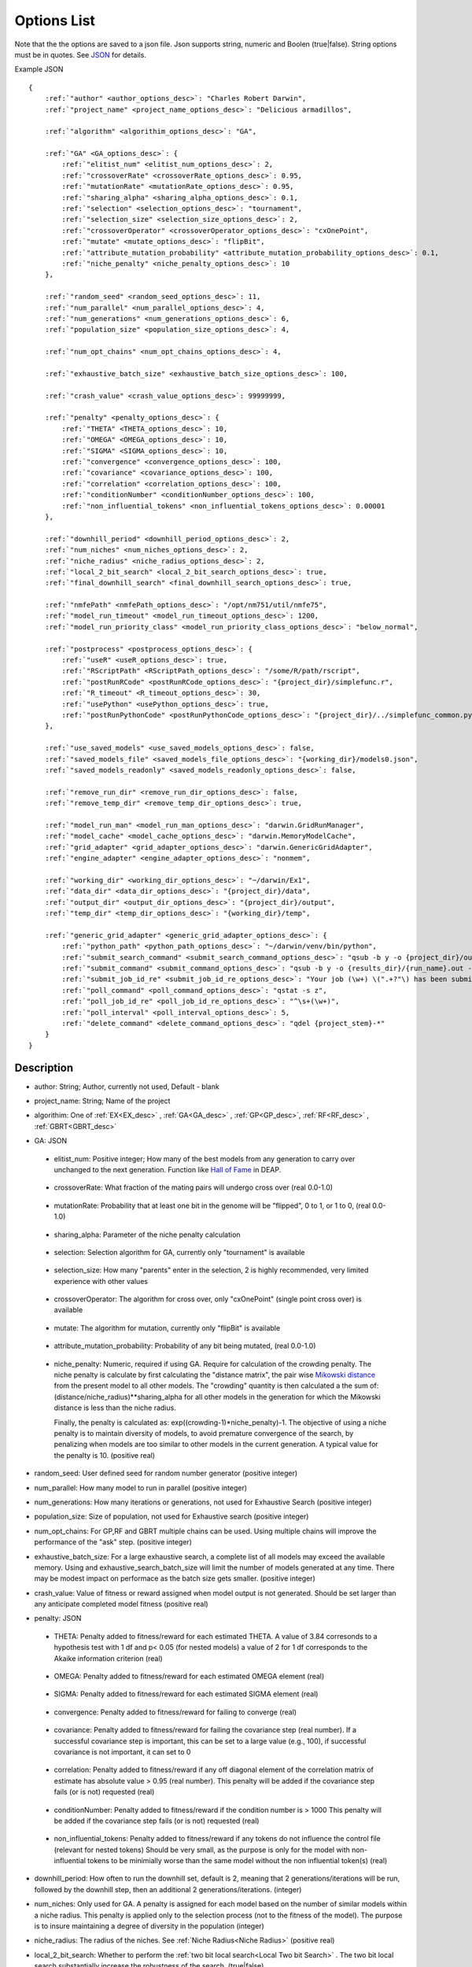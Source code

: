 .. _Options:

Options List
============

Note that the the options are saved to a json file. Json supports string, numeric and Boolen (true|false). String options must be in quotes. See `JSON <https://www.json.org/>`_ for 
details.

Example JSON

.. parsed-literal:: 

    {
        :ref:`"author" <author_options_desc>`: "Charles Robert Darwin",
        :ref:`"project_name" <project_name_options_desc>`: "Delicious armadillos",

        :ref:`"algorithm" <algorithim_options_desc>`: "GA",

        :ref:`"GA" <GA_options_desc>`: {
            :ref:`"elitist_num" <elitist_num_options_desc>`: 2,
            :ref:`"crossoverRate" <crossoverRate_options_desc>`: 0.95,
            :ref:`"mutationRate" <mutationRate_options_desc>`: 0.95,
            :ref:`"sharing_alpha" <sharing_alpha_options_desc>`: 0.1,
            :ref:`"selection" <selection_options_desc>`: "tournament",
            :ref:`"selection_size" <selection_size_options_desc>`: 2,
            :ref:`"crossoverOperator" <crossoverOperator_options_desc>`: "cxOnePoint",
            :ref:`"mutate" <mutate_options_desc>`: "flipBit",
            :ref:`"attribute_mutation_probability" <attribute_mutation_probability_options_desc>`: 0.1,
            :ref:`"niche_penalty" <niche_penalty_options_desc>`: 10
        },

        :ref:`"random_seed" <random_seed_options_desc>`: 11,
        :ref:`"num_parallel" <num_parallel_options_desc>`: 4,
        :ref:`"num_generations" <num_generations_options_desc>`: 6,
        :ref:`"population_size" <population_size_options_desc>`: 4,

        :ref:`"num_opt_chains" <num_opt_chains_options_desc>`: 4,

        :ref:`"exhaustive_batch_size" <exhaustive_batch_size_options_desc>`: 100,

        :ref:`"crash_value" <crash_value_options_desc>`: 99999999,

        :ref:`"penalty" <penalty_options_desc>`: {
            :ref:`"THETA" <THETA_options_desc>`: 10,
            :ref:`"OMEGA" <OMEGA_options_desc>`: 10,
            :ref:`"SIGMA" <SIGMA_options_desc>`: 10,
            :ref:`"convergence" <convergence_options_desc>`: 100,
            :ref:`"covariance" <covariance_options_desc>`: 100,
            :ref:`"correlation" <correlation_options_desc>`: 100,
            :ref:`"conditionNumber" <conditionNumber_options_desc>`: 100,
            :ref:`"non_influential_tokens" <non_influential_tokens_options_desc>`: 0.00001
        },

        :ref:`"downhill_period" <downhill_period_options_desc>`: 2,
        :ref:`"num_niches" <num_niches_options_desc>`: 2,
        :ref:`"niche_radius" <niche_radius_options_desc>`: 2,
        :ref:`"local_2_bit_search" <local_2_bit_search_options_desc>`: true,
        :ref:`"final_downhill_search" <final_downhill_search_options_desc>`: true,

        :ref:`"nmfePath" <nmfePath_options_desc>`: "/opt/nm751/util/nmfe75",
        :ref:`"model_run_timeout" <model_run_timeout_options_desc>`: 1200,
        :ref:`"model_run_priority_class" <model_run_priority_class_options_desc>`: "below_normal",

        :ref:`"postprocess" <postprocess_options_desc>`: {
            :ref:`"useR" <useR_options_desc>`: true,
            :ref:`"RScriptPath" <RScriptPath_options_desc>`: "/some/R/path/rscript",
            :ref:`"postRunRCode" <postRunRCode_options_desc>`: "{project_dir}/simplefunc.r",
            :ref:`"R_timeout" <R_timeout_options_desc>`: 30,
            :ref:`"usePython" <usePython_options_desc>`: true,
            :ref:`"postRunPythonCode" <postRunPythonCode_options_desc>`: "{project_dir}/../simplefunc_common.py"
        },

        :ref:`"use_saved_models" <use_saved_models_options_desc>`: false,
        :ref:`"saved_models_file" <saved_models_file_options_desc>`: "{working_dir}/models0.json",
        :ref:`"saved_models_readonly" <saved_models_readonly_options_desc>`: false,

        :ref:`"remove_run_dir" <remove_run_dir_options_desc>`: false,
        :ref:`"remove_temp_dir" <remove_temp_dir_options_desc>`: true,

        :ref:`"model_run_man" <model_run_man_options_desc>`: "darwin.GridRunManager",
        :ref:`"model_cache" <model_cache_options_desc>`: "darwin.MemoryModelCache",
        :ref:`"grid_adapter" <grid_adapter_options_desc>`: "darwin.GenericGridAdapter",
        :ref:`"engine_adapter" <engine_adapter_options_desc>`: "nonmem",

        :ref:`"working_dir" <working_dir_options_desc>`: "~/darwin/Ex1",
        :ref:`"data_dir" <data_dir_options_desc>`: "{project_dir}/data",
        :ref:`"output_dir" <output_dir_options_desc>`: "{project_dir}/output",
        :ref:`"temp_dir" <temp_dir_options_desc>`: "{working_dir}/temp",

        :ref:`"generic_grid_adapter" <generic_grid_adapter_options_desc>`: {
            :ref:`"python_path" <python_path_options_desc>`: "~/darwin/venv/bin/python",
            :ref:`"submit_search_command" <submit_search_command_options_desc>`: "qsub -b y -o {project_dir}/out.txt -e {project_dir}/err.txt -N '{project_name}'",
            :ref:`"submit_command" <submit_command_options_desc>`: "qsub -b y -o {results_dir}/{run_name}.out -e {results_dir}/{run_name}.err -N {job_name}",
            :ref:`"submit_job_id_re" <submit_job_id_re_options_desc>`: "Your job (\\w+) \\(\".+?\"\\) has been submitted",
            :ref:`"poll_command" <poll_command_options_desc>`: "qstat -s z",
            :ref:`"poll_job_id_re" <poll_job_id_re_options_desc>`: "^\\s+(\\w+)",
            :ref:`"poll_interval" <poll_interval_options_desc>`: 5,
            :ref:`"delete_command" <delete_command_options_desc>`: "qdel {project_stem}-*"
        }
    }


Description
^^^^^^^^^^^^^^

.. _author_options_desc:

* author: String; Author, currently not used, Default - blank

.. _project_name_options_desc:

* project_name: String; Name of the project

.. _algorithim_options_desc:

* algorithim: One of :ref:`EX<EX_desc>` , :ref:`GA<GA_desc>` , :ref:`GP<GP_desc>`, :ref:`RF<RF_desc>` , :ref:`GBRT<GBRT_desc>`

.. _GA_options_desc:

* GA: JSON

.. _elitist_num_options_desc:

    * elitist_num: Positive integer; How many of the best models from any generation to carry over unchanged to the next generation. Function like `Hall of Fame <https://deap.readthedocs.io/en/master/api/tools.html#hall-of-fame/>`_  in DEAP. 

.. _crossoverRate_options_desc:

    * crossoverRate: What fraction of the mating pairs will undergo cross over (real 0.0-1.0)

.. _mutationRate_options_desc:

    * mutationRate: Probability that at least one bit in the genome will be "flipped", 0 to 1, or 1 to 0, (real 0.0-1.0)

.. _sharing_alpha_options_desc:

    * sharing_alpha: Parameter of the niche penalty calculation

.. _selection_options_desc:

    * selection: Selection algorithm for GA, currently only "tournament" is available

.. _selection_size_options_desc:

    * selection_size: How many "parents" enter in the selection, 2 is highly recommended, very limited experience with other values

.. _crossoverOperator_options_desc:

    * crossoverOperator: The algorithm for cross over, only "cxOnePoint" (single point cross over) is available

.. _mutate_options_desc:

    * mutate: The algorithm for mutation, currently only "flipBit" is available

.. _attribute_mutation_probability_options_desc:

    * attribute_mutation_probability: Probability of any bit being mutated, (real 0.0-1.0)

.. _niche_penalty_options_desc:

    * niche_penalty: Numeric, required if using GA. Require for calculation of the crowding penalty. 
      The niche penalty is calculate by first calculating the "distance matrix", the pair wise 
      `Mikowski distance <https://en.wikipedia.org/wiki/Minkowski_distance>`_ from the present model to all
      other models. The "crowding" quantity is then calculated a the sum of: (distance/niche_radius)**sharing_alpha
      for all other models in the generation for which the Mikowski distance is less than the niche radius.

      Finally, the penalty is calculated as: exp((crowding-1)*niche_penalty)-1. The objective of using a niche 
      penalty is to maintain diversity of models, to avoid premature convergence of the search, by penalizing when models are too similar to other models in the current generation. A typical value for the penalty is 10. (positive real)

.. _random_seed_options_desc:

* random_seed: User defined seed for random number generator  (positive integer)

.. _num_parallel_options_desc:

* num_parallel: How many model to run in parallel  (positive integer)

.. _num_generations_options_desc:

* num_generations: How many iterations or generations, not used for Exhaustive Search (positive integer)

.. _population_size_options_desc:

* population_size: Size of population, not used for Exhaustive search  (positive integer)

.. _num_opt_chains_options_desc:

* num_opt_chains: For GP,RF and GBRT multiple chains can be used. Using multiple chains will improve the 
  performance of the "ask" step. (positive integer)

.. _exhaustive_batch_size_options_desc:

* exhaustive_batch_size:  For a large exhaustive search, a complete list of all models may exceed the available memory.
  Using and exhaustive_search_batch_size will limit the number of models generated at any time.
  There may be modest impact on performace as the batch size gets smaller. (positive integer)     

.. _crash_value_options_desc:

* crash_value:  Value of fitness or reward assigned when model output is not generated. 
  Should be set larger than any anticipate completed model fitness (positive real)

.. _penalty_options_desc:

* penalty: JSON

.. _THETA_options_desc:

    * THETA: Penalty added to fitness/reward for each estimated THETA. A value of 3.84 corresonds to a hypothesis test with
      1 df and p< 0.05 (for nested models) a value of 2 for 1 df corresponds to the Akaike information criterion (real)

.. _OMEGA_options_desc:

    * OMEGA: Penalty added to fitness/reward for each estimated OMEGA element (real)

.. _SIGMA_options_desc:

    * SIGMA: Penalty added to fitness/reward for each estimated SIGMA element (real)

.. _convergence_options_desc:

    * convergence: Penalty added to fitness/reward for failing to converge (real)

.. _covariance_options_desc:

    * covariance: Penalty added to fitness/reward for failing the covariance step (real number). If a successful covariance step 
      is important, this can be set to a large value (e.g., 100), if successful covariance is not important, it can
      set to 0

.. _correlation_options_desc:

    * correlation: Penalty added to fitness/reward if any off diagonal element of the correlation matrix of estimate has absolute 
      value > 0.95 (real number). This penalty will be added if the covariance step fails (or is not) requested (real)

.. _conditionNumber_options_desc:

    * conditionNumber: Penalty added to fitness/reward if the condition number is > 1000
      This penalty will be added if the covariance step fails (or is not) requested (real)

.. _non_influential_tokens_options_desc:

    * non_influential_tokens: Penalty added to fitness/reward if any tokens do not influence the control file (relevant for nested tokens)
      Should be very small, as the purpose is only for the model with non-influential tokens to be minimially worse
      than the same model without the non influential token(s) (real)

.. _downhill_period_options_desc:

* downhill_period: How often to run the downhill set, default is 2, meaning that 2 generations/iterations will be run, followed by the 
  downhill step, then an additional 2 generations/iterations. (integer)

.. _num_niches_options_desc:

* num_niches: Only used for GA. A penalty is assigned for each model based on the number of similar models within a niche
  radius. This penalty is applied only to the selection process (not to the fitness of the model). The purpose
  is to insure maintaining a degree of diversity in the population (integer)

.. _niche_radius_options_desc:

* niche_radius: The radius of the niches. See  :ref:`Niche Radius<Niche Radius>` (positive real)

.. _local_2_bit_search_options_desc:

* local_2_bit_search: Whether to perform the :ref:`two bit local search<Local Two bit Search>` . 
  The two bit local search substantially increase the robustness of the search. (true|false) 

.. _final_downhill_search_options_desc:

* final_downhill_search: Whether to perform a local search (1 and 2 bit) at the end of the global search (true|false)

.. _nmfePath_options_desc:

* nmfePath: Path to nmfe??.bat, the default command line for executing NONMEM (string)

.. _model_run_timeout_options_desc:

* model_run_timeout: Time after which the NONMEM execution will be terminated, and the crash value assigned. (positive real)

.. _model_run_priority_class_options_desc:

* model_run_priority_class: Priority class, below_normal is recommended to maintain user interface responsiveness (normal|below_normal)

.. _postprocess_options_desc:

* penalty: JSON

.. _useR_options_desc:

    * userR: Whether user supplied R code is to be run after NONMEM execution (true|false)

.. _RScriptPath_options_desc:

    * RScriptPath: Absolute path to Rscript.exe  (string)

.. _postRunRCode_options_desc:

    * postRunRCode: Path to R file to be run after each NONMEM execution (string with .r extension)

.. _R_timeout_options_desc:

    * R_timeout: Time out (seconds) for R code execution (positive real)

.. _usePython_options_desc:

    * usePython: Whether user supplied Python code is to be run after NONMEM execution (true|false)

.. _postRunPythonCode_options_desc:

    * postRunPythonCode: Path to python code file to be run after each NONMEM execution  (string, with .py extension)

.. _use_saved_models_options_desc:

* use_saved_models:

.. _saved_models_file_options_desc:

* saved_models_file:

.. _saved_models_readonly_options_desc:

* saved_models_readonly:

.. _remove_run_dir_options_desc:

* remove_run_dir:

.. _remove_temp_dir_options_desc:

* remove_temp_dir:

.. _model_run_man_options_desc:

* model_run_man: 

.. _model_cache_options_desc:

* model_cache:

.. _grid_adapter_options_desc:

* grid_adapter:

.. _engine_adapter_options_desc:

* engine_adapter:

.. _working_dir_options_desc:

* working_dir:

.. _data_dir_options_desc:

* data_dir:

.. _output_dir_options_desc:

* output_dir:

.. _temp_dir_options_desc:

* temp_dir:

.. _generic_grid_adapter_options_desc:

* generic_grid_adapter: JSON

.. _python_path_options_desc:

    * python_path:

.. _submit_search_command_options_desc:

    * submit_search_command:

.. _submit_command_options_desc:

    * submit_command:

.. _submit_job_id_re_options_desc:

    * submit_job_id_re:

.. _poll_command_options_desc:

    * poll_command:

.. _poll_job_id_re_options_desc:

    * poll_job_id_re:

.. _poll_interval_options_desc:

    * poll_interval:

.. _delete_command_options_desc:

    * delete_command:
